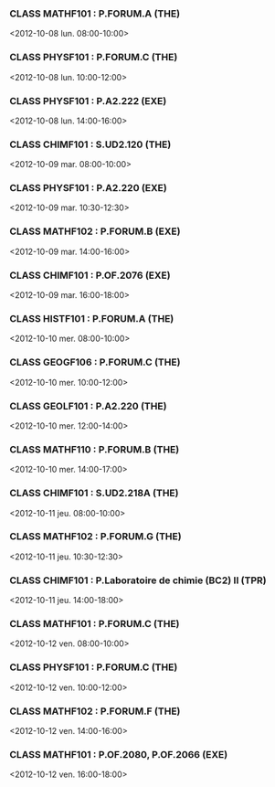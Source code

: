 *** CLASS MATHF101 : P.FORUM.A (THE)
<2012-10-08 lun. 08:00-10:00>
*** CLASS PHYSF101 : P.FORUM.C (THE)
<2012-10-08 lun. 10:00-12:00>
*** CLASS PHYSF101 : P.A2.222 (EXE)
<2012-10-08 lun. 14:00-16:00>
*** CLASS CHIMF101 : S.UD2.120 (THE)
<2012-10-09 mar. 08:00-10:00>
*** CLASS PHYSF101 : P.A2.220 (EXE)
<2012-10-09 mar. 10:30-12:30>
*** CLASS MATHF102 : P.FORUM.B (EXE)
<2012-10-09 mar. 14:00-16:00>
*** CLASS CHIMF101 : P.OF.2076 (EXE)
<2012-10-09 mar. 16:00-18:00>
*** CLASS HISTF101 : P.FORUM.A (THE)
<2012-10-10 mer. 08:00-10:00>
*** CLASS GEOGF106 : P.FORUM.C (THE)
<2012-10-10 mer. 10:00-12:00>
*** CLASS GEOLF101 : P.A2.220 (THE)
<2012-10-10 mer. 12:00-14:00>
*** CLASS MATHF110 : P.FORUM.B (THE)
<2012-10-10 mer. 14:00-17:00>
*** CLASS CHIMF101 : S.UD2.218A (THE)
<2012-10-11 jeu. 08:00-10:00>
*** CLASS MATHF102 : P.FORUM.G (THE)
<2012-10-11 jeu. 10:30-12:30>
*** CLASS CHIMF101 : P.Laboratoire de chimie (BC2) II (TPR)
<2012-10-11 jeu. 14:00-18:00>
*** CLASS MATHF101 : P.FORUM.C (THE)
<2012-10-12 ven. 08:00-10:00>
*** CLASS PHYSF101 : P.FORUM.C (THE)
<2012-10-12 ven. 10:00-12:00>
*** CLASS MATHF102 : P.FORUM.F (THE)
<2012-10-12 ven. 14:00-16:00>
*** CLASS MATHF101 : P.OF.2080, P.OF.2066 (EXE)
<2012-10-12 ven. 16:00-18:00>
